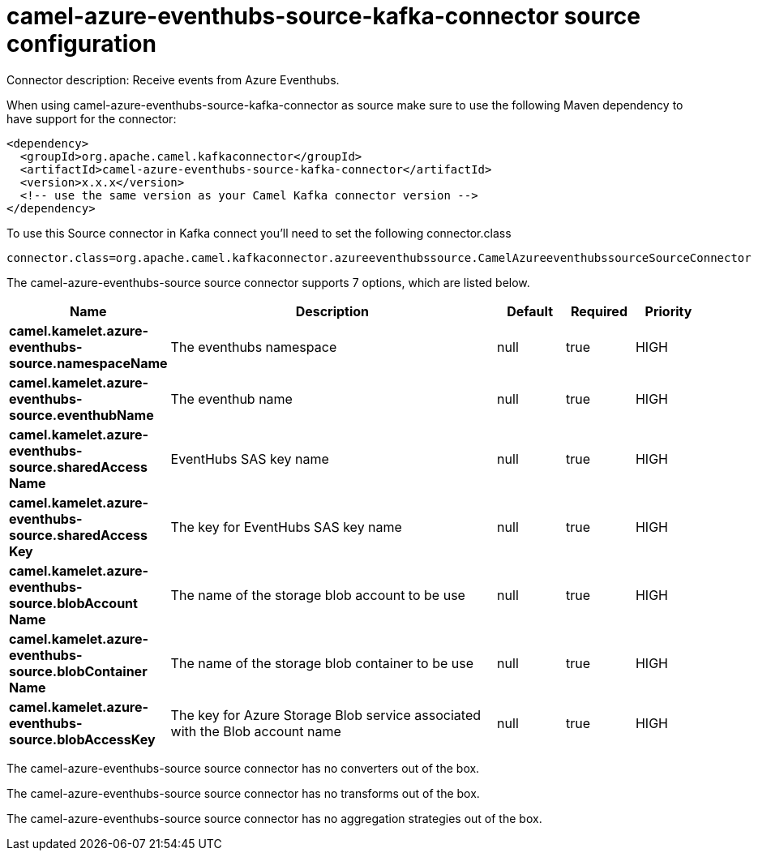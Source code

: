 // kafka-connector options: START
[[camel-azure-eventhubs-source-kafka-connector-source]]
= camel-azure-eventhubs-source-kafka-connector source configuration

Connector description: Receive events from Azure Eventhubs.

When using camel-azure-eventhubs-source-kafka-connector as source make sure to use the following Maven dependency to have support for the connector:

[source,xml]
----
<dependency>
  <groupId>org.apache.camel.kafkaconnector</groupId>
  <artifactId>camel-azure-eventhubs-source-kafka-connector</artifactId>
  <version>x.x.x</version>
  <!-- use the same version as your Camel Kafka connector version -->
</dependency>
----

To use this Source connector in Kafka connect you'll need to set the following connector.class

[source,java]
----
connector.class=org.apache.camel.kafkaconnector.azureeventhubssource.CamelAzureeventhubssourceSourceConnector
----


The camel-azure-eventhubs-source source connector supports 7 options, which are listed below.



[width="100%",cols="2,5,^1,1,1",options="header"]
|===
| Name | Description | Default | Required | Priority
| *camel.kamelet.azure-eventhubs-source.namespaceName* | The eventhubs namespace | null | true | HIGH
| *camel.kamelet.azure-eventhubs-source.eventhubName* | The eventhub name | null | true | HIGH
| *camel.kamelet.azure-eventhubs-source.sharedAccess Name* | EventHubs SAS key name | null | true | HIGH
| *camel.kamelet.azure-eventhubs-source.sharedAccess Key* | The key for EventHubs SAS key name | null | true | HIGH
| *camel.kamelet.azure-eventhubs-source.blobAccount Name* | The name of the storage blob account to be use | null | true | HIGH
| *camel.kamelet.azure-eventhubs-source.blobContainer Name* | The name of the storage blob container to be use | null | true | HIGH
| *camel.kamelet.azure-eventhubs-source.blobAccessKey* | The key for Azure Storage Blob service associated with the Blob account name | null | true | HIGH
|===



The camel-azure-eventhubs-source source connector has no converters out of the box.





The camel-azure-eventhubs-source source connector has no transforms out of the box.





The camel-azure-eventhubs-source source connector has no aggregation strategies out of the box.




// kafka-connector options: END
